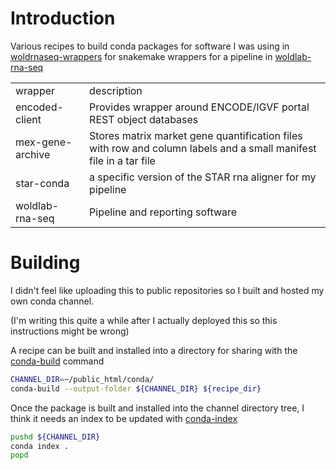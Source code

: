 * Introduction

Various recipes to build conda packages for software I was using in
[[https://github.com/detrout/woldrnaseq-wrappers][woldrnaseq-wrappers]] for snakemake wrappers for a pipeline in
[[https://github.com/detrout/woldlab-rna-seq/][woldlab-rna-seq]]

| wrapper          | description                                                                      |
| encoded-client   | Provides wrapper around ENCODE/IGVF portal REST object databases                 |
| mex-gene-archive | Stores matrix market gene quantification files with row and column labels and a small manifest file in a tar file |
| star-conda       | a specific version of the STAR rna aligner for my pipeline                       |
| woldlab-rna-seq  | Pipeline and reporting software                                                  |

* Building

I didn't feel like uploading this to public repositories so I built
and hosted my own conda channel.

(I'm writing this quite a while after I actually deployed this so this
instructions might be wrong)

A recipe can be built and installed into a directory for sharing with
the [[https://docs.conda.io/projects/conda-build/en/latest/resources/commands/conda-build.html][conda-build]] command

#+begin_src bash
  CHANNEL_DIR=~/public_html/conda/
  conda-build --output-folder ${CHANNEL_DIR} ${recipe_dir}
#+end_src

Once the package is built and installed into the channel directory
tree, I think it needs an index to be updated with [[https://docs.conda.io/projects/conda-build/en/latest/resources/commands/conda-index.html][conda-index]]

#+begin_src bash
  pushd ${CHANNEL_DIR}
  conda index .
  popd
#+end_src
